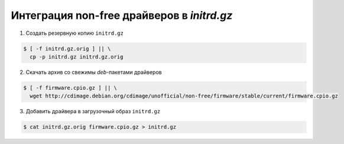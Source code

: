 Интеграция non-free драйверов в *initrd.gz*
===========================================

1. Создать резервную копию ``initrd.gz``

.. code-block:: console

   $ [ -f initrd.gz.orig ] || \
     cp -p initrd.gz initrd.gz.orig

2. Скачать архив со свежимы *deb*-пакетами драйверов

.. code-block:: console

   $ [ -f firmware.cpio.gz ] || \
     wget http://cdimage.debian.org/cdimage/unofficial/non-free/firmware/stable/current/firmware.cpio.gz

3. Добавить драйвера в загрузочный образ ``initrd.gz``

.. code-block:: console

   $ cat initrd.gz.orig firmware.cpio.gz > initrd.gz
